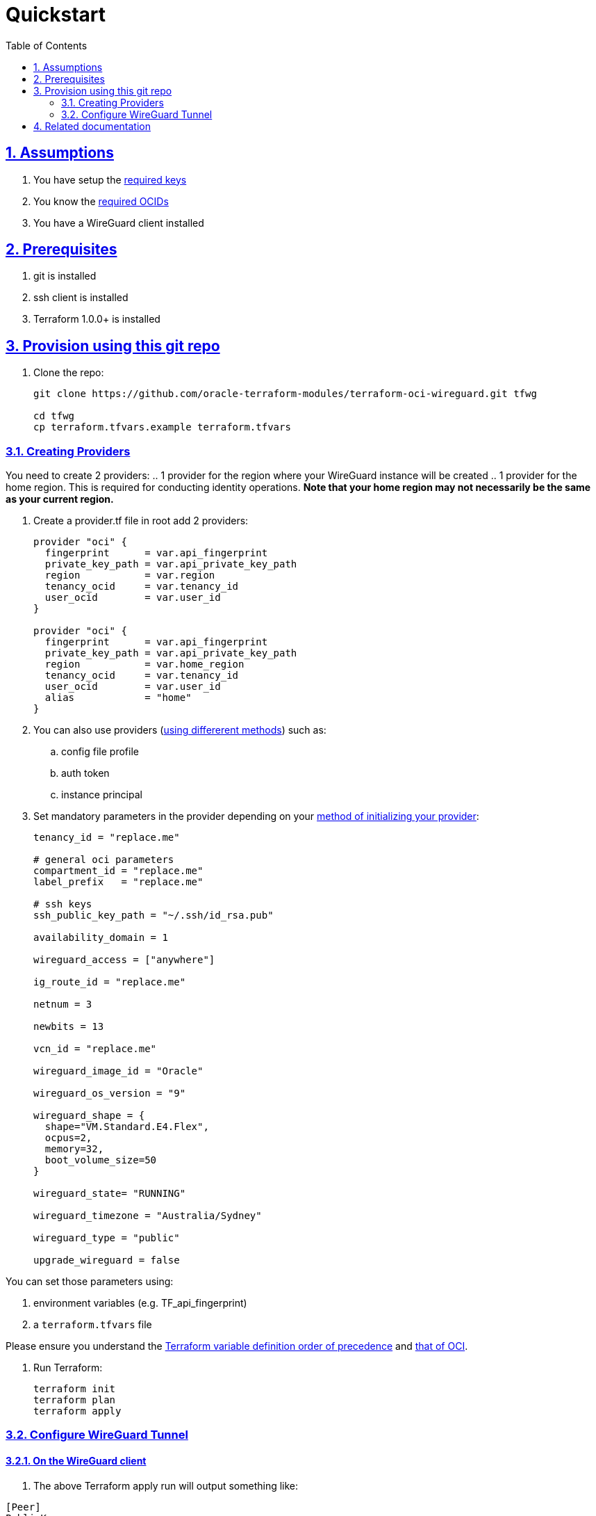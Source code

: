 = Quickstart
:idprefix:
:idseparator: -
:sectlinks:
:sectnums:
:toc: auto

:uri-repo: https://github.com/oracle-terraform-modules/terraform-oci-wireguard
:uri-rel-file-base: link:{uri-repo}/blob/main
:uri-rel-tree-base: link:{uri-repo}/tree/main
:uri-docs: {uri-rel-file-base}/docs
:uri-instructions: {uri-docs}/instructions.adoc
:uri-oci-keys: https://docs.cloud.oracle.com/iaas/Content/API/Concepts/apisigningkey.htm
:uri-oci-ocids: https://docs.cloud.oracle.com/iaas/Content/API/Concepts/apisigningkey.htm#five
:uri-oci-okepolicy: https://docs.cloud.oracle.com/iaas/Content/ContEng/Concepts/contengpolicyconfig.htm#PolicyPrerequisitesService
:uri-oci-provider: https://docs.oracle.com/en-us/iaas/Content/API/SDKDocs/terraformproviderconfiguration.htm
:uri-oci-provider-precedence: https://docs.oracle.com/en-us/iaas/Content/API/SDKDocs/terraformproviderconfiguration.htm#terraformproviderconfiguration_topic-Order_of_Precedence
:uri-terraform: https://www.terraform.io
:uri-terraform-oci: https://www.terraform.io/docs/providers/oci/index.html
:uri-terraform-options: {uri-docs}/terraformoptions.adoc
:uri-terraform-precedence: https://www.terraform.io/docs/language/values/variables.html#variable-definition-precedence
:uri-variables: {uri-rel-file-base}/variables.tf
:uri-wireguard-ol: https://docs.oracle.com/en/operating-systems/oracle-linux/vpn/vpn-ConfiguringaVPNbyUsingWireGuard.html#vpn-wguard

== Assumptions

1. You have setup the {uri-oci-keys}[required keys]
2. You know the {uri-oci-ocids}[required OCIDs]
3. You have a WireGuard client installed

== Prerequisites

1. git is installed
2. ssh client is installed
3. Terraform 1.0.0+ is installed

== Provision using this git repo

. Clone the repo:

+
[source,bash]
----
git clone https://github.com/oracle-terraform-modules/terraform-oci-wireguard.git tfwg

cd tfwg
cp terraform.tfvars.example terraform.tfvars
----

=== Creating Providers

You need to create 2 providers:
.. 1 provider for the region where your WireGuard instance will be created
.. 1 provider for the home region. This is required for conducting identity operations. *Note that your home region may not necessarily be the same as your current region.*

. Create a provider.tf file in root add 2 providers:
+
----
provider "oci" {
  fingerprint      = var.api_fingerprint
  private_key_path = var.api_private_key_path
  region           = var.region
  tenancy_ocid     = var.tenancy_id
  user_ocid        = var.user_id
}

provider "oci" {
  fingerprint      = var.api_fingerprint
  private_key_path = var.api_private_key_path
  region           = var.home_region
  tenancy_ocid     = var.tenancy_id
  user_ocid        = var.user_id
  alias            = "home"
}
----


. You can also use providers ({uri-oci-provider}[using differerent methods]) such as:

.. config file profile
.. auth token
.. instance principal


. Set mandatory parameters in the provider depending on your {uri-oci-provider}[method of initializing your provider]:

+
----
tenancy_id = "replace.me"

# general oci parameters
compartment_id = "replace.me"
label_prefix   = "replace.me"

# ssh keys
ssh_public_key_path = "~/.ssh/id_rsa.pub"

availability_domain = 1

wireguard_access = ["anywhere"]

ig_route_id = "replace.me"

netnum = 3

newbits = 13

vcn_id = "replace.me"

wireguard_image_id = "Oracle"

wireguard_os_version = "9"

wireguard_shape = {
  shape="VM.Standard.E4.Flex",
  ocpus=2,
  memory=32,
  boot_volume_size=50
}

wireguard_state= "RUNNING"

wireguard_timezone = "Australia/Sydney"

wireguard_type = "public"

upgrade_wireguard = false
----

You can set those parameters using:

1. environment variables (e.g. TF_api_fingerprint)
2. a `terraform.tfvars` file

Please ensure you understand the {uri-terraform-precedence}[Terraform variable definition order of precedence] and {uri-oci-provider-precedence}[that of OCI].

. Run Terraform:

+
[source,bash]
----
terraform init
terraform plan
terraform apply
----

=== Configure WireGuard Tunnel

==== On the WireGuard client

. The above Terraform apply run will output something like:

----
[Peer]
PublicKey=
AllowedIPs=10.0.0.0/16
Endpoint=<public-ip>:51820
----

. ssh to the WireGuard host to obtain the public key:

+
----
ssh opc@<public-ip>
----

. Obtain the public key:

+
----
cat /home/opc/publickey

zyxw0987!@#$vuts6543
----

. Add or edit your local WireGuard client tunnel configuration and replace the public key and public IP address:

+
----
[Interface]
PrivateKey = abcd1234efgh5678
ListenPort = 60477
Address = 192.168.2.2/32

[Peer]
PublicKey = zyxw0987!@#$vuts6543
AllowedIPs = 10.0.0.0/16
Endpoint = <public-ip>:51820
----

. Also note your local public key

==== On the WireGuard server

. Edit the wireguard config file:

. Uncomment the peer configuration on the server in the file ```/etc/wireguard/wg0.conf```

+
----
# [Peer]
# PublicKey = CLIENT_PUBLIC_KEY
# AllowedIPs = 192.168.2.2/32
# Endpoint = CLIENT_PUBLIC_IP:60477
----

. Replace `CLIENT_PUBLIC_KEY` with your client's public key
. Replace `CLIENT_PUBLIC_IP` with your public IP address

. Start WireGuard

+
----
# wg-quick up wg0
----

== Related documentation

* {uri-wireguard-ol}[Configuring WireGuard on Oracle Linux]

* {uri-instructions}[Detailed Instructions]

* {uri-terraform-options}[All Terraform configuration options] for {uri-repo}[this project]
